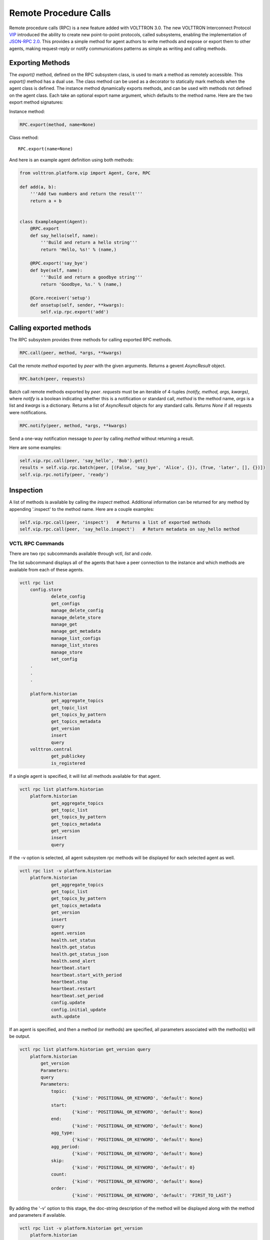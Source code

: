 .. _Remote-Procedure-Calls:

Remote Procedure Calls
======================

Remote procedure calls (RPC) is a new feature added with VOLTTRON 3.0.
The new VOLTTRON Interconnect Protocol `VIP <VIP>`__ introduced the
ability to create new point-to-point protocols, called subsystems,
enabling the implementation of `JSON-RPC
2.0 <http://www.jsonrpc.org/specification>`__. This provides a simple
method for agent authors to write methods and expose or export them to
other agents, making request-reply or notify communications patterns as
simple as writing and calling methods.

Exporting Methods
-----------------

The *export()* method, defined on the RPC subsystem class, is used to
mark a method as remotely accessible. This *export()* method has a dual
use. The class method can be used as a decorator to statically mark
methods when the agent class is defined. The instance method dynamically
exports methods, and can be used with methods not defined on the agent
class. Each take an optional export name argument, which defaults to the
method name. Here are the two export method signatures:

Instance method:

.. code:: python

    RPC.export(method, name=None)

Class method:

::

    RPC.export(name=None)

And here is an example agent definition using both methods:

.. code:: python

    from volttron.platform.vip import Agent, Core, RPC

    def add(a, b):
        '''Add two numbers and return the result'''
        return a + b


    class ExampleAgent(Agent):
        @RPC.export
        def say_hello(self, name):
            '''Build and return a hello string'''
            return 'Hello, %s!' % (name,)

        @RPC.export('say_bye')
        def bye(self, name):
            '''Build and return a goodbye string'''
            return 'Goodbye, %s.' % (name,)

        @Core.receiver('setup')
        def onsetup(self, sender, **kwargs):
            self.vip.rpc.export('add')

Calling exported methods
------------------------

The RPC subsystem provides three methods for calling exported RPC
methods.

.. code:: python

    RPC.call(peer, method, *args, **kwargs)

Call the remote *method* exported by *peer* with the given arguments.
Returns a gevent *AsyncResult* object.

.. code:: python

    RPC.batch(peer, requests)

Batch call remote methods exported by *peer*. *requests* must be an
iterable of 4-tuples *(notify, method, args, kwargs)*, where *notify* is
a boolean indicating whether this is a notification or standard call,
*method* is the method name, *args* is a list and *kwargs* is a
dictionary. Returns a list of *AsyncResult* objects for any standard
calls. Returns *None* if all requests were notifications.

.. code:: python

    RPC.notify(peer, method, *args, **kwargs)

Send a one-way notification message to *peer* by calling *method*
without returning a result.

Here are some examples:

.. code:: python

    self.vip.rpc.call(peer, 'say_hello', 'Bob').get()
    results = self.vip.rpc.batch(peer, [(False, 'say_bye', 'Alice', {}), (True, 'later', [], {})])
    self.vip.rpc.notify(peer, 'ready')

Inspection
----------

A list of methods is available by calling the *inspect* method.
Additional information can be returned for any method by appending
'.inspect' to the method name. Here are a couple examples:

.. code:: python

    self.vip.rpc.call(peer, 'inspect')   # Returns a list of exported methods
    self.vip.rpc.call(peer, 'say_hello.inspect')   # Return metadata on say_hello method

VCTL RPC Commands
~~~~~~~~~~~~~~~~~

There are two rpc subcommands available through vctl, *list* and *code*.

The list subcommand displays all of the agents that have a peer
connection to the instance and which methods are available from
each of these agents.

.. code-block:: console

    vctl rpc list
        config.store
                delete_config
                get_configs
                manage_delete_config
                manage_delete_store
                manage_get
                manage_get_metadata
                manage_list_configs
                manage_list_stores
                manage_store
                set_config
        .
        .
        .

        platform.historian
                get_aggregate_topics
                get_topic_list
                get_topics_by_pattern
                get_topics_metadata
                get_version
                insert
                query
        volttron.central
                get_publickey
                is_registered

If a single agent is specified, it will list all methods available for that agent.

.. code-block:: console

    vctl rpc list platform.historian
        platform.historian
                get_aggregate_topics
                get_topic_list
                get_topics_by_pattern
                get_topics_metadata
                get_version
                insert
                query

If the -v option is selected, all agent subsystem rpc methods will be displayed
for each selected agent as well.

.. code-block:: console

    vctl rpc list -v platform.historian
        platform.historian
                get_aggregate_topics
                get_topic_list
                get_topics_by_pattern
                get_topics_metadata
                get_version
                insert
                query
                agent.version
                health.set_status
                health.get_status
                health.get_status_json
                health.send_alert
                heartbeat.start
                heartbeat.start_with_period
                heartbeat.stop
                heartbeat.restart
                heartbeat.set_period
                config.update
                config.initial_update
                auth.update

If an agent is specified, and then a method (or methods) are specified,
all parameters associated with the method(s) will be output.

.. code-block:: console

    vctl rpc list platform.historian get_version query
        platform.historian
            get_version
            Parameters:
            query
            Parameters:
                topic:
                        {'kind': 'POSITIONAL_OR_KEYWORD', 'default': None}
                start:
                        {'kind': 'POSITIONAL_OR_KEYWORD', 'default': None}
                end:
                        {'kind': 'POSITIONAL_OR_KEYWORD', 'default': None}
                agg_type:
                        {'kind': 'POSITIONAL_OR_KEYWORD', 'default': None}
                agg_period:
                        {'kind': 'POSITIONAL_OR_KEYWORD', 'default': None}
                skip:
                        {'kind': 'POSITIONAL_OR_KEYWORD', 'default': 0}
                count:
                        {'kind': 'POSITIONAL_OR_KEYWORD', 'default': None}
                order:
                        {'kind': 'POSITIONAL_OR_KEYWORD', 'default': 'FIRST_TO_LAST'}


By adding the '-v' option to this stage, the doc-string description
of the method will be displayed along with the method and parameters if available.

.. code-block:: console

    vctl rpc list -v platform.historian get_version
        platform.historian
            get_version
            Documentation:
                RPC call to get the version of the historian

                :return: version number of the historian used
                :rtype: string

            Parameters:

    vctl rpc code
    vctl rpc list <peer identity>
    vctl rpc list <peer identity> <method>
    vctl rpc list -v <peer identity>
    vctl rpc list -v <peer identity> <method>
    vctl rpc code -v
    vctl rpc code <peer identity>
    vctl rpc code <peer identity> <method>

The code subcommand functions similarly to list, except that it will output the code
to be used in an agent when writing an rpc call. Any available parameters are included
as a list in the line of code where the parameters will need to be provided. These will
need to be modified based on the use case.

.. code-block:: console

    vctl rpc code
        self.vip.rpc.call(config.store, delete_config, ['config_name', 'trigger_callback', 'send_update']).get()
        self.vip.rpc.call(config.store, get_configs).get()
        self.vip.rpc.call(config.store, manage_delete_config, ['args', 'kwargs']).get()
        self.vip.rpc.call(config.store, manage_delete_store, ['args', 'kwargs']).get()
        self.vip.rpc.call(config.store, manage_get, ['identity', 'config_name', 'raw']).get()
        self.vip.rpc.call(config.store, manage_get_metadata, ['identity', 'config_name']).get()
        self.vip.rpc.call(config.store, manage_list_configs, ['identity']).get()
        self.vip.rpc.call(config.store, manage_list_stores).get()
        self.vip.rpc.call(config.store, manage_store, ['args', 'kwargs']).get()
        self.vip.rpc.call(config.store, set_config, ['config_name', 'contents', 'trigger_callback', 'send_update']).get()
        .
        .
        .
        self.vip.rpc.call(platform.historian, get_aggregate_topics).get()
        self.vip.rpc.call(platform.historian, get_topic_list).get()
        self.vip.rpc.call(platform.historian, get_topics_by_pattern, ['topic_pattern']).get()
        self.vip.rpc.call(platform.historian, get_topics_metadata, ['topics']).get()
        self.vip.rpc.call(platform.historian, get_version).get()
        self.vip.rpc.call(platform.historian, insert, ['records']).get()
        self.vip.rpc.call(platform.historian, query, ['topic', 'start', 'end', 'agg_type', 'agg_period', 'skip', 'count', 'order']).get()
        self.vip.rpc.call(volttron.central, get_publickey).get()
        self.vip.rpc.call(volttron.central, is_registered, ['address_hash', 'address']).get()

As with rpc list, the code subcommand can be filtered based on the vip identity and/or the method(s).

.. code-block:: console

    vctl rpc code platform.historian
        self.vip.rpc.call(platform.historian, get_aggregate_topics).get()
        self.vip.rpc.call(platform.historian, get_topic_list).get()
        self.vip.rpc.call(platform.historian, get_topics_by_pattern, ['topic_pattern']).get()
        self.vip.rpc.call(platform.historian, get_topics_metadata, ['topics']).get()
        self.vip.rpc.call(platform.historian, get_version).get()
        self.vip.rpc.call(platform.historian, insert, ['records']).get()
        self.vip.rpc.call(platform.historian, query, ['topic', 'start', 'end', 'agg_type', 'agg_period', 'skip', 'count', 'order']).get()

.. code-block:: console

    vctl rpc code platform.historian query
        self.vip.rpc.call(platform.historian, query, ['topic', 'start', 'end', 'agg_type', 'agg_period', 'skip', 'count', 'order']).get()


Implementation
--------------

See the
`RPC module <https://github.com/VOLTTRON/volttron/blob/develop/volttron/platform/vip/agent/subsystems/rpc.py>`_ for implementation details.

Also see :ref:`Multi-Platform RPC Communication <Multi-Platform-RPC>` and :ref:`RPC in RabbitMQ <RabbitMQ-VOLTTRON>` for additional resources.

